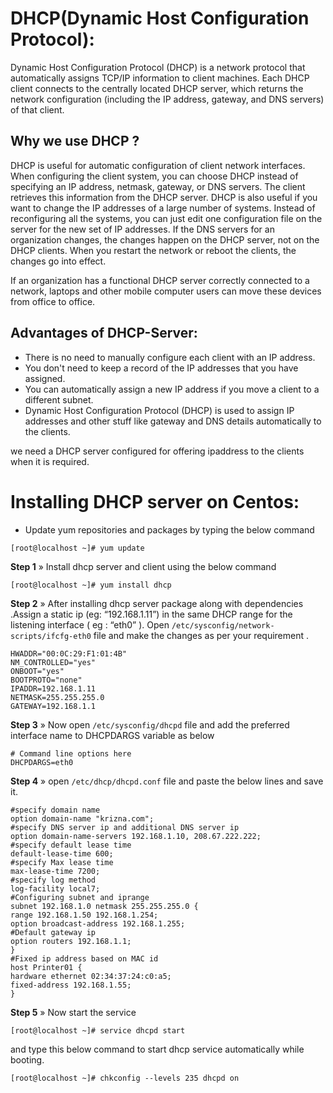 * DHCP(Dynamic Host Configuration Protocol):
 Dynamic Host Configuration Protocol (DHCP) is a network protocol that
 automatically assigns TCP/IP information to client machines.  Each
 DHCP client connects to the centrally located DHCP server, which
 returns the network configuration (including the IP address, gateway,
 and DNS servers) of that client.
** Why we use DHCP ?
 DHCP is useful for automatic configuration of client network
 interfaces. When configuring the client system, you can choose DHCP
 instead of specifying an IP address, netmask, gateway, or DNS
 servers. The client retrieves this information from the DHCP
 server. DHCP is also useful if you want to change the IP addresses of
 a large number of systems. Instead of reconfiguring all the systems,
 you can just edit one configuration file on the server for the new
 set of IP addresses.  If the DNS servers for an organization changes,
 the changes happen on the DHCP server, not on the DHCP clients. When
 you restart the network or reboot the clients, the changes go into
 effect.

If an organization has a functional DHCP server correctly connected to
a network, laptops and other mobile computer users can move these
devices from office to office.
** Advantages of DHCP-Server:
  -  There is no need to manually configure each client with an IP address.
  -  You don't need to keep a record of the IP addresses that you have assigned.
  -  You can automatically assign a new IP address if you move a client to a different subnet.
  -  Dynamic Host Configuration Protocol (DHCP) is used to assign IP addresses and other stuff like gateway and DNS details automatically to the clients.
  
we need a DHCP server configured for offering ipaddress to the clients when it is required.
* Installing DHCP server on Centos:
  -  Update yum repositories and packages by typing the below command
#+begin_example
[root@localhost ~]# yum update
#+end_example
*Step 1* » Install dhcp server and client using the below command
#+begin_example
[root@localhost ~]# yum install dhcp
#+end_example
*Step 2* » After installing dhcp server package along with dependencies .Assign a static ip (eg: “192.168.1.11”) in the same DHCP range for
the listening interface ( eg : “eth0” ). Open =/etc/sysconfig/network-scripts/ifcfg-eth0= file and make the changes as per your requirement .
#+begin_example
HWADDR="00:0C:29:F1:01:4B"
NM_CONTROLLED="yes"
ONBOOT="yes"
BOOTPROTO="none"
IPADDR=192.168.1.11
NETMASK=255.255.255.0
GATEWAY=192.168.1.1
#+end_example
*Step 3* » Now open =/etc/sysconfig/dhcpd= file and add the preferred interface name to DHCPDARGS variable as below
#+begin_example
# Command line options here
DHCPDARGS=eth0
#+end_example
*Step 4* » open =/etc/dhcp/dhcpd.conf= file and paste the below lines and save it.
#+begin_example
#specify domain name
option domain-name "krizna.com";
#specify DNS server ip and additional DNS server ip
option domain-name-servers 192.168.1.10, 208.67.222.222;
#specify default lease time
default-lease-time 600;
#specify Max lease time
max-lease-time 7200;
#specify log method
log-facility local7;
#Configuring subnet and iprange
subnet 192.168.1.0 netmask 255.255.255.0 {
range 192.168.1.50 192.168.1.254;
option broadcast-address 192.168.1.255;
#Default gateway ip
option routers 192.168.1.1;
}
#Fixed ip address based on MAC id
host Printer01 {
hardware ethernet 02:34:37:24:c0:a5;
fixed-address 192.168.1.55;
}
#+end_example
*Step 5* » Now start the service
#+begin_example
[root@localhost ~]# service dhcpd start
#+end_example
and type this below command to start dhcp service automatically while booting.
#+begin_example
[root@localhost ~]# chkconfig --levels 235 dhcpd on
#+end_example


